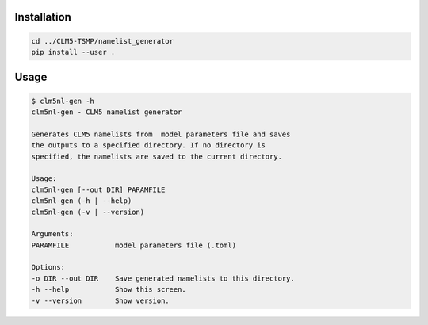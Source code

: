 Installation
============

.. code:: bash

    cd ../CLM5-TSMP/namelist_generator
    pip install --user .

Usage
=====

.. code:: bash

    $ clm5nl-gen -h
    clm5nl-gen - CLM5 namelist generator

    Generates CLM5 namelists from  model parameters file and saves
    the outputs to a specified directory. If no directory is
    specified, the namelists are saved to the current directory.

    Usage: 
    clm5nl-gen [--out DIR] PARAMFILE
    clm5nl-gen (-h | --help)
    clm5nl-gen (-v | --version)

    Arguments:
    PARAMFILE           model parameters file (.toml)

    Options:
    -o DIR --out DIR    Save generated namelists to this directory.
    -h --help           Show this screen.
    -v --version        Show version.